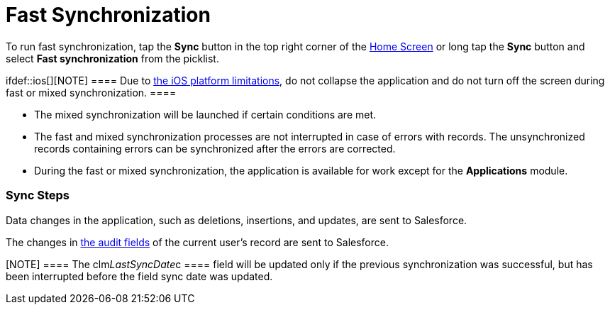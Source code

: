 = Fast Synchronization

To run fast synchronization, tap the *Sync* button in the top right
corner of the link:home-screen.html[Home Screen] or long tap the *Sync*
button and select *Fast synchronization* from the picklist.

ifdef::ios[][NOTE] ==== Due to
https://developer.apple.com/documentation/uikit/app_and_environment/scenes/preparing_your_ui_to_run_in_the_background[the
iOS platform limitations], do not collapse the application and do not
turn off the screen during fast or mixed synchronization. ====

* The mixed synchronization will be launched if certain conditions are
met.
* The fast and mixed synchronization processes are not interrupted in
case of errors with records. The unsynchronized records containing
errors can be synchronized after the errors are corrected.
* During the fast or mixed synchronization, the application is available
for work except for the *Applications* module.

[[h2_266746590]]
=== Sync Steps

Data changes in the application, such as deletions, insertions, and
updates, are sent to Salesforce.

The changes in link:clm-user.html[the audit fields] of the current
user's record are sent to Salesforce.

[NOTE] ==== The
[.apiobject]#clm__LastSyncDate__c ==== field will be
updated only if the previous synchronization was successful, but has
been interrupted before the field sync date was updated. #

ifdef::ios[]

If enabled, records with errors will be sent using
link:sync-recovery.html[the Sync Recovery functionality].

ifdef::ios,win[]

The system compares the date of the last successful synchronization in
the[.apiobject]#clm__LastSyncDate__c# field of the
current user's record with the date of the last metadata change in the
[.apiobject]#clm__MetadataLastModifiedDate__c# field of
the link:mobile-application-setup.html[Mobile Application Setup] record
for the current user's profile (if this record exists) or for the
current user's Salesforce organization. To find out how to manually or
automatically update
the [.apiobject]#clm__MetadataLastModifiedDate__c# field,
go to link:metadata-checker.html[Metadata Checker]. 

* If the date of the last metadata change is a date earlier than the
date of the last successful synchronization, the application runs *the
fast synchronization*;
* If the date of the last metadata change is later than the date of the
last successful synchronization or not specified, the application runs
*the mixed synchronization* to download
link:metadata-archive.html[metadata components] and update the current
database.
Metadata components are downloaded from ZIP archive(s) or directly using
administrator credentials depending
on link:ct-mobile-managed-package-update-to-v-3-54.html[the CT Mobile
package version]. The cloud token should be valid to retrieve components
from the ZIP archive(s) (refer to
link:ct-mobile-control-panel-tools.html#h3_2011978[CT Mobile Control
Panel: Tools]/link:ct-mobile-control-panel-tools-new.html#h2_2011978[CT
Mobile Control Panel 2.0: Tools]). The synchronization process can
proceed without a valid cloud token or administrator credentials, and in
that case, link:validation.html[validation rules], offline reports, and
some operators in formulas might not operate properly.

Records of link:custom-settings.html[the custom settings&#44; custom
metadata types], link:managing-offline-objects.html[offline objects],
and objects, which are necessary for activated
link:mobile-application-modules.html[modules], are downloaded if the
value in the[.apiobject]#SystemModstamp# field is a date later
than the date of the last successful synchronization and a record
matches the conditions set in link:related-list-filters.html[related
list filters].

ifdef::ios[]

If configured, the records of the specified objects mentioned in the
link:ct-mobile-replication.html[CT Mobile Replication] setting are
updated.

link:clm-user.html[The audit fields] of the current user record are
updated.

[NOTE] ==== The
[.apiobject]#clm__LastSyncDate__c ==== field will be
updated only if fast/mixed synchronization was successful or partially
successful. This field shows that the actual information is downloaded
on the device. #

ifdef::ios[]

image:synchronization-30703765-2020-04-01.png[]

ifdef::win[]

image:fastmixsync_andrwin.png[]

ifdef::andr[]

image:fastmixsync_andr.png[]
